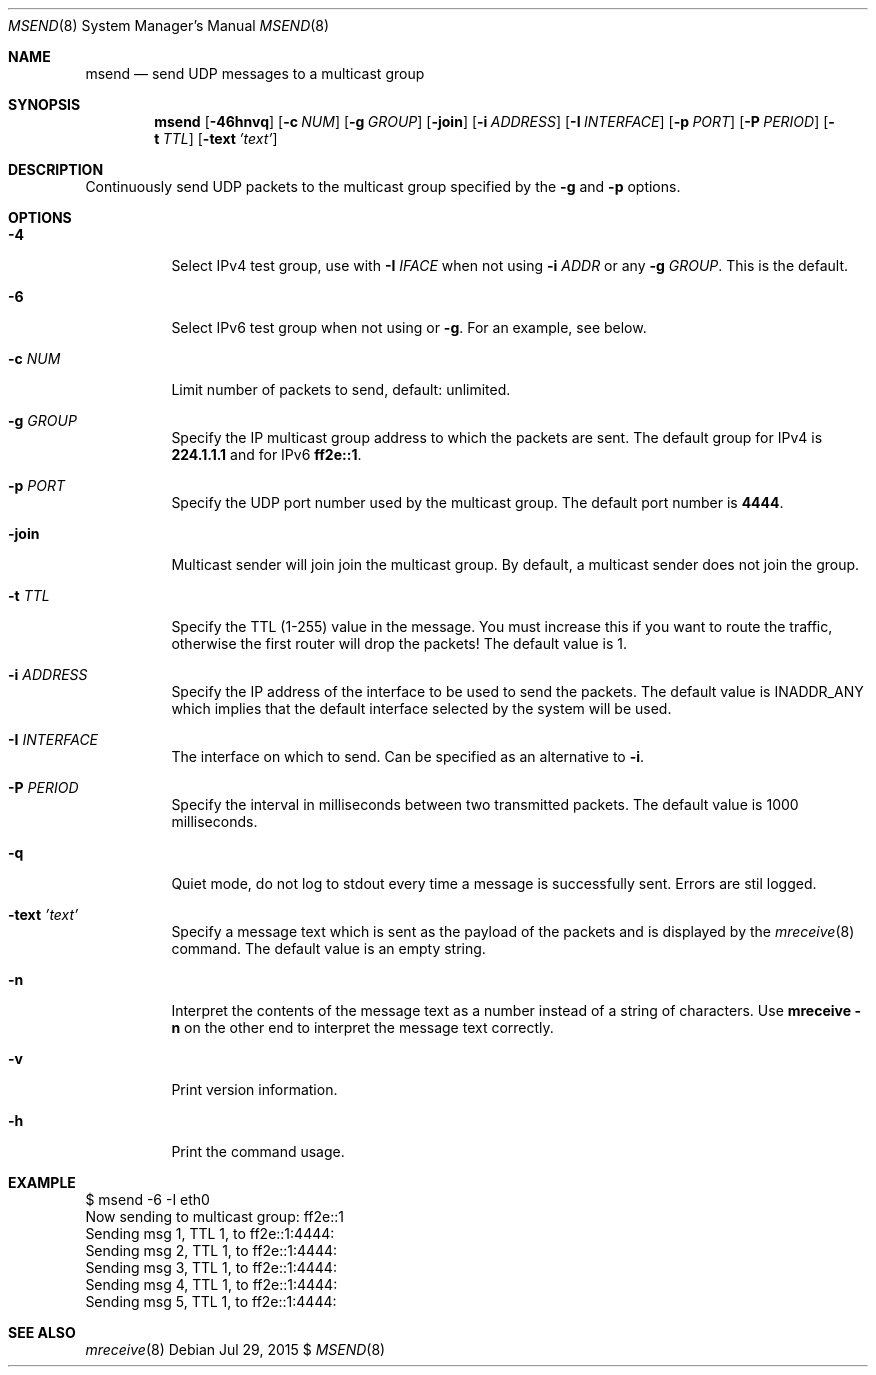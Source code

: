 .\"                                      Hey, EMACS: -*- nroff -*-
.\" First parameter, NAME, should be all caps
.\" Second parameter, SECTION, should be 1-8, maybe w/ subsection
.\" other parameters are allowed: see man(7), man(1)
.Dd Jul 29, 2015 $
.\" Please adjust this date whenever revising the manpage.
.Dt MSEND 8 SMM
.Os
.Sh NAME
.Nm msend
.Nd send UDP messages to a multicast group
.Sh SYNOPSIS
.Nm
.Op Fl 46hnvq
.Op Fl c Ar NUM
.Op Fl g Ar GROUP
.Op Fl join
.Op Fl i Ar ADDRESS
.Op Fl I Ar INTERFACE
.Op Fl p Ar PORT
.Op Fl P Ar PERIOD
.Op Fl t Ar TTL
.Op Fl text Ar 'text'
.Sh DESCRIPTION
Continuously send UDP packets to the multicast group specified by the
.Fl g
and
.Fl p
options.
.Sh OPTIONS
.Bl -tag -width Ds
.It Fl 4
Select IPv4 test group, use with
.Fl I Ar IFACE
when not using
.Fl i Ar ADDR
or any
.Fl g Ar GROUP .
This is the default.
.It Fl 6
Select IPv6 test group when not using
.Fi i
or
.Fl g .
For an example, see below.
.It Fl c Ar NUM
Limit number of packets to send, default: unlimited.
.It Fl g Ar GROUP
Specify the IP multicast group address to which the packets are sent.
The default group for IPv4 is
.Nm 224.1.1.1
and for IPv6
.Nm ff2e::1 .
.It Fl p Ar PORT
Specify the UDP port number used by the multicast group.  The default
port number is
.Nm 4444 .
.It Fl join
Multicast sender will join join the multicast group.  By default, a
multicast sender does not join the group.
.It Fl t Ar TTL
Specify the TTL (1-255) value in the message.  You must increase this if
you want to route the traffic, otherwise the first router will drop the
packets!  The default value is 1.
.It Fl i Ar ADDRESS
Specify the IP address of the interface to be used to send the packets.
The default value is INADDR_ANY which implies that the default interface
selected by the system will be used.
.It Fl I Ar INTERFACE
The interface on which to send.  Can be specified as an alternative to
.Fl i .
.It Fl P Ar PERIOD
Specify the interval in milliseconds between two transmitted packets.
The default value is 1000 milliseconds.
.It Fl q
Quiet mode, do not log to stdout every time a message is successfully
sent.  Errors are stil logged.
.It Fl text Ar 'text'
Specify a message text which is sent as the payload of the packets and
is displayed by the
.Xr mreceive 8
command.  The default value is an empty string.
.It Fl n
Interpret the contents of the message text as a number instead of a
string of characters.  Use
.Nm mreceive
.Fl n
on the other end to interpret the message text correctly.
.It Fl v
Print version information.
.It Fl h
Print the command usage.
.El
.Sh EXAMPLE
.Bd -literal -offset left
$ msend -6 -I eth0
Now sending to multicast group: ff2e::1
Sending msg 1, TTL 1, to ff2e::1:4444:
Sending msg 2, TTL 1, to ff2e::1:4444:
Sending msg 3, TTL 1, to ff2e::1:4444:
Sending msg 4, TTL 1, to ff2e::1:4444:
Sending msg 5, TTL 1, to ff2e::1:4444:
...
.Ed
.Sh SEE ALSO
.Xr mreceive 8
